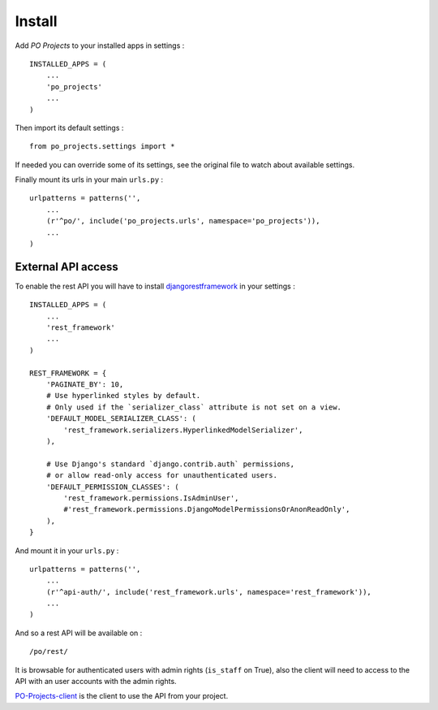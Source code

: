 .. _Django: https://www.djangoproject.com/
.. _djangorestframework: http://www.django-rest-framework.org
.. _PO-Projects-client: https://github.com/sveetch/PO-Projects-client

=======
Install
=======

Add *PO Projects* to your installed apps in settings : ::

    INSTALLED_APPS = (
        ...
        'po_projects'
        ...
    )
    
Then import its default settings : ::

    from po_projects.settings import *

If needed you can override some of its settings, see the original file to watch about available settings.

Finally mount its urls in your main ``urls.py`` : ::

    urlpatterns = patterns('',
        ...
        (r'^po/', include('po_projects.urls', namespace='po_projects')),
        ...
    )

External API access
===================

To enable the rest API you will have to install `djangorestframework`_ in your settings : ::

    INSTALLED_APPS = (
        ...
        'rest_framework'
        ...
    )

    REST_FRAMEWORK = {
        'PAGINATE_BY': 10,
        # Use hyperlinked styles by default.
        # Only used if the `serializer_class` attribute is not set on a view.
        'DEFAULT_MODEL_SERIALIZER_CLASS': (
            'rest_framework.serializers.HyperlinkedModelSerializer',
        ),

        # Use Django's standard `django.contrib.auth` permissions,
        # or allow read-only access for unauthenticated users.
        'DEFAULT_PERMISSION_CLASSES': (
            'rest_framework.permissions.IsAdminUser',
            #'rest_framework.permissions.DjangoModelPermissionsOrAnonReadOnly',
        ),
    }

And mount it in your ``urls.py`` : ::

    urlpatterns = patterns('',
        ...
        (r'^api-auth/', include('rest_framework.urls', namespace='rest_framework')),
        ...
    )

And so a rest API will be available on : ::

    /po/rest/

It is browsable for authenticated users with admin rights (``is_staff`` on True), also the client will need to access to the API with an user accounts with the admin rights.

`PO-Projects-client`_ is the client to use the API from your project.

